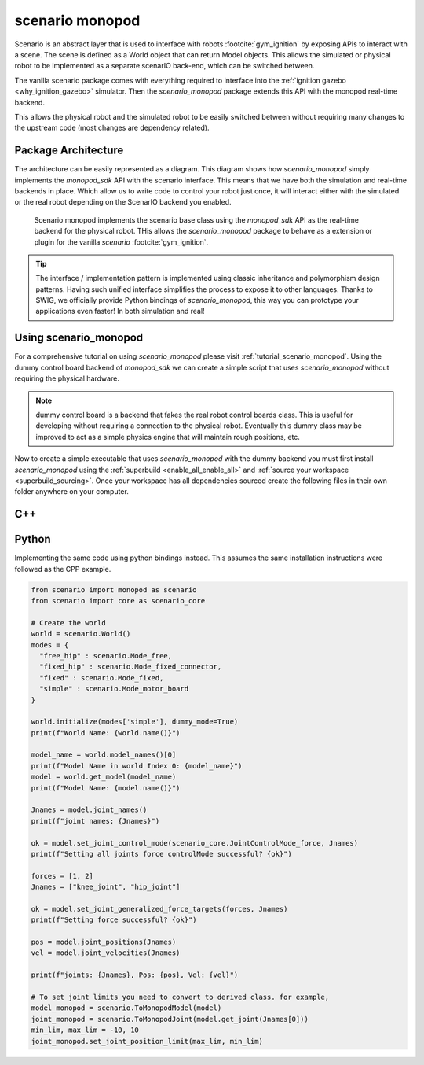 .. _scenario_monopod_software_docs:

================
scenario monopod
================

Scenario is an abstract layer that is used to interface with robots :footcite:`gym_ignition`
by exposing APIs to interact with a scene. The scene is defined as a World object that can
return Model objects. This allows the simulated or physical robot to be implemented as a
separate scenarIO back-end, which can be switched between.

The vanilla scenario package comes with everything required to interface into the
:ref:`ignition gazebo <why_ignition_gazebo>` simulator. Then the `scenario_monopod` package
extends this API with the monopod real-time backend.

This allows the physical robot and the simulated robot to be easily switched between
without requiring many changes to the upstream code (most changes are dependency related).


Package Architecture
====================

The architecture can be easily represented as a diagram. This diagram shows how `scenario_monopod`
simply implements the `monopod_sdk` API with the scenario interface. This means that we have both the
simulation and real-time backends in place. Which allow us to write code to control your robot just once,
it will interact either with the simulated or the real robot depending on the ScenarIO backend you enabled.

.. figure:: media/website-scenario_monopod.drawio.png

    Scenario monopod implements the scenario base class using the `monopod_sdk` API
    as the real-time backend for the physical robot. THis allows the `scenario_monopod` package to
    behave as a extension or plugin for the vanilla `scenario` :footcite:`gym_ignition`.


.. tip::

    The interface / implementation pattern is implemented using classic inheritance and
    polymorphism design patterns. Having such unified interface simplifies the process to expose it to
    other languages. Thanks to SWIG, we officially provide Python bindings of `scenario_monopod`,
    this way you can prototype your applications even faster! In both simulation and real!


Using scenario_monopod
======================


For a comprehensive tutorial on using `scenario_monopod` please visit :ref:`tutorial_scenario_monopod`. Using
the dummy control board backend of `monopod_sdk` we can create a simple script that uses `scenario_monopod`
without requiring the physical hardware.

.. note::

  dummy control board is a backend that fakes the real robot control boards class. This is useful for developing
  without requiring a connection to the physical robot. Eventually this dummy class may be improved
  to act as a simple physics engine that will maintain rough positions, etc.

Now to create a simple executable that uses `scenario_monopod` with the dummy backend you must first
install `scenario_monopod` using the :ref:`superbuild <enable_all_enable_all>` and
:ref:`source your workspace <superbuild_sourcing>`. Once your workspace has all dependencies
sourced create the following files in their own folder anywhere on your computer.


C++
====
.. tabs::
  .. group-tab:: example.cpp

    .. code-block:: cpp

      #include <scenario/monopod/Joint.h>
      #include <scenario/monopod/Model.h>
      #include <scenario/monopod/World.h>

      #include <chrono>
      #include <iostream>
      #include <string>
      #include <thread>

      int main(int argc, char *argv[]) {

        // Set up the world
        scenario::monopod::World world;
        world.initialize(/*monopod_drivers::Mode=*/monopod_drivers::Mode::MOTOR_BOARD,
                         /*dummy_mode=*/true);

        // Print world name
        std::cout << "World Name: " << world.name() << std::endl;

        // model names from world and model
        auto modelNames = world.modelNames();
        std::cout << "Model Name in world Index 0: " << modelNames[0] << std::endl;
        auto monopod = world.getModel(modelNames[0]);
        std::cout << "Model Name: " << monopod->name() << std::endl;

        // Print joint names from model
        auto jointNames = monopod->jointNames(true);
        std::cout << "joint names: ";
        for (std::string i : jointNames)
          std::cout << i << ", ";
        std::cout << std::endl << std::endl;

        std::vector<double> forces = {1, 2};
        std::vector<std::string> jNames = {"knee_joint", "hip_joint"};

        // Set hip and knee joint to be controllable.
        std::cout << "Setting all joints force controlMode successful? "
                  << monopod->setJointControlMode(
                         scenario::core::JointControlMode::Force, jNames)
                  << std::endl
                  << std::endl;

        // Set force target for hip and knee joint
        bool ok = monopod->setJointGeneralizedForceTargets(forces, jNames);
        std::cout << "Setting force successful? " << ok << std::endl << std::endl;

        // Get meassurements
        auto pos = monopod->jointPositions(jNames);
        std::cout << std::endl << "Joints position: ";
        for (auto i : pos)
          std::cout << i << ", ";
        std::cout << std::endl << std::endl;

        auto vel = monopod->jointVelocities(jNames);
        std::cout << std::endl << "Joints Velocity ";
        for (auto i : vel)
          std::cout << i << ", ";
        std::cout << std::endl << std::endl;

        auto acc = monopod->jointAccelerations(jNames);
        std::cout << std::endl << "Joints Acceleration ";
        for (auto i : acc)
          std::cout << i << ", ";
        std::cout << std::endl << std::endl;

        return 0;
      }

  .. group-tab:: CMakeLists.txt

    .. code-block:: cmake

      cmake_minimum_required(VERSION 3.16)
      project(ExampleWithScenario VERSION 1.0)

      set(CMAKE_CXX_STANDARD 17)
      set(CMAKE_CXX_STANDARD_REQUIRED ON)

      find_package(Scenario COMPONENTS Monopod REQUIRED)

      add_executable(ExampleWithScenario example.cpp)

      target_link_libraries(ExampleWithScenario PRIVATE ScenarioMonopod::ScenarioMonopod)


Python
======

Implementing the same code using python bindings instead. This assumes the same
installation instructions were followed as the CPP example.

.. code-block:: python

  from scenario import monopod as scenario
  from scenario import core as scenario_core

  # Create the world
  world = scenario.World()
  modes = {
    "free_hip" : scenario.Mode_free,
    "fixed_hip" : scenario.Mode_fixed_connector,
    "fixed" : scenario.Mode_fixed,
    "simple" : scenario.Mode_motor_board
  }

  world.initialize(modes['simple'], dummy_mode=True)
  print(f"World Name: {world.name()}")

  model_name = world.model_names()[0]
  print(f"Model Name in world Index 0: {model_name}")
  model = world.get_model(model_name)
  print(f"Model Name: {model.name()}")

  Jnames = model.joint_names()
  print(f"joint names: {Jnames}")

  ok = model.set_joint_control_mode(scenario_core.JointControlMode_force, Jnames)
  print(f"Setting all joints force controlMode successful? {ok}")

  forces = [1, 2]
  Jnames = ["knee_joint", "hip_joint"]

  ok = model.set_joint_generalized_force_targets(forces, Jnames)
  print(f"Setting force successful? {ok}")

  pos = model.joint_positions(Jnames)
  vel = model.joint_velocities(Jnames)

  print(f"joints: {Jnames}, Pos: {pos}, Vel: {vel}")

  # To set joint limits you need to convert to derived class. for example,
  model_monopod = scenario.ToMonopodModel(model)
  joint_monopod = scenario.ToMonopodJoint(model.get_joint(Jnames[0]))
  min_lim, max_lim = -10, 10
  joint_monopod.set_joint_position_limit(max_lim, min_lim)


.. footbibliography::
